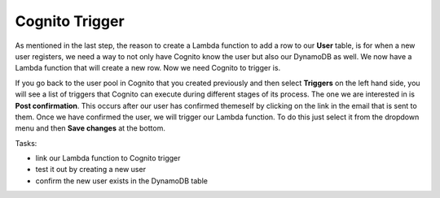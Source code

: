 .. _step16:

***************
Cognito Trigger
***************

.. image:: ./images/AWSServerlessWebApplication-CognitoTrigger.jpg
  :width: 720 px
  :alt: AWS Serverless Web App
  :align: center

As mentioned in the last step, the reason to create a Lambda function to add a row to our **User** table, is for when a new user registers, we need a way to not only have Cognito know the user but also our DynamoDB as well. We now have a Lambda function that will create a new row. Now we need Cognito to trigger is.

If you go back to the user pool in Cognito that you created previously and then select **Triggers** on the left hand side, you will see a list of triggers that Cognito can execute during different stages of its process. The one we are interested in is **Post confirmation**. This occurs after our user has confirmed themeself by clicking on the link in the email that is sent to them. Once we have confirmed the user, we will trigger our Lambda function. To do this just select it from the dropdown menu and then **Save changes** at the bottom. 

Tasks:

- link our Lambda function to Cognito trigger
- test it out by creating a new user
- confirm the new user exists in the DynamoDB table

.. raw:: html

  <div style="text-align: center; margin-bottom: 2em;">
  <iframe width="560" height="315" src="https://www.youtube.com/embed/IBfbIfa1YFcxxx" frameborder="0" allow="accelerometer; autoplay; encrypted-media; gyroscope; picture-in-picture" allowfullscreen>
  </iframe>
  </div>
